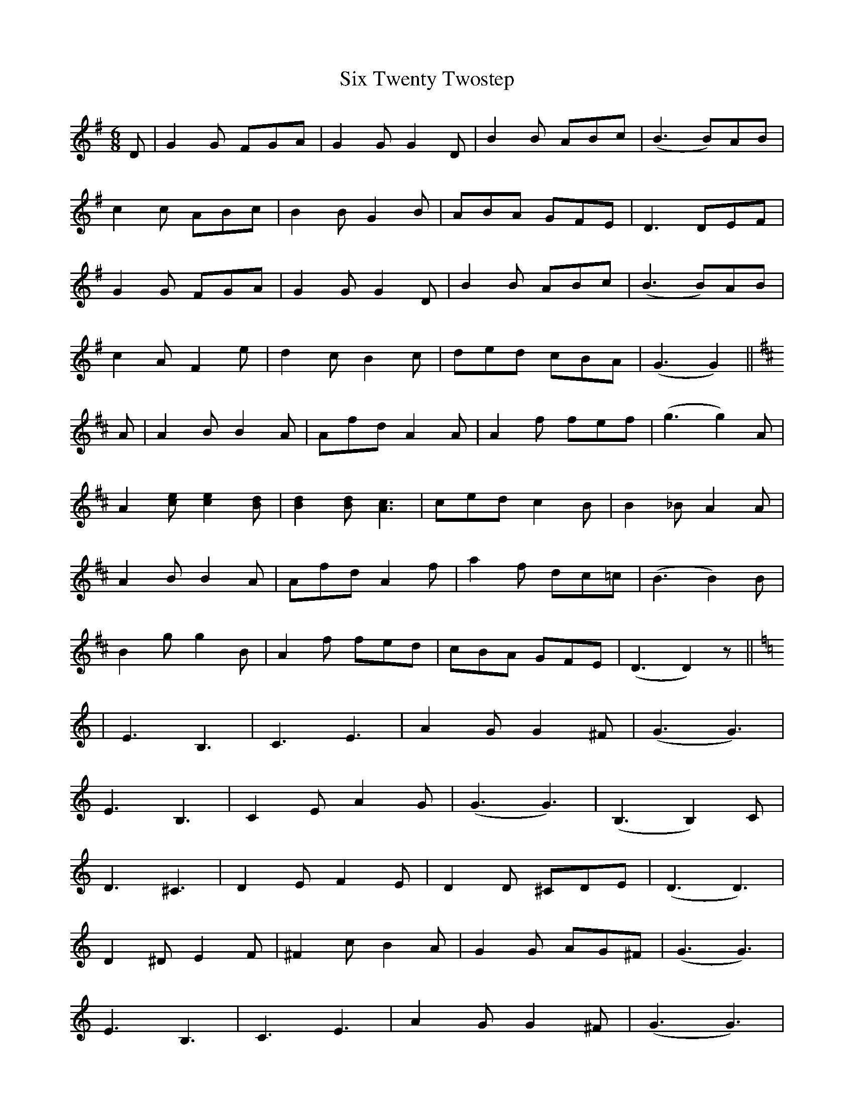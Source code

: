 X: 37240
T: Six Twenty Twostep
R: jig
M: 6/8
K: Gmajor
D|G2G FGA|G2G G2D|B2B ABc|(B3B)AB|
c2c ABc|B2B G2B|ABA GFE|D3 DEF|
G2G FGA|G2G G2D|B2B ABc|(B3B)AB|
c2A F2e|d2c B2c|ded cBA|(G3 G2)||
K:D
A|A2B B2A|Afd A2A|A2f fef|(g3 g2)A|
A2[ce] [c2e2][Bd]|[B2d2][Bd] [A3c3]|ced c2B|B2_B A2A|
A2B B2A|Afd A2f|a2f dc=c|(B3 B2)B|
B2g g2B|A2f fed|cBA GFE|(D3 D2)z||
K:C
|E3 B,3|C3 E3|A2G G2^F|(G3 G3)|
E3 B,3|C2E A2G|(G3 G3)|(B,3 B,2)C|
D3 ^C3|D2E F2E|D2D ^CDE|(D3 D3)|
D2^D E2F|^F2c B2A|G2G AG^F|(G3 G3)|
E3 B,3|C3 E3|A2G G2^F|(G3 G3)|
e3 c3|G3 E3|B2A A2^G|(A3 A) de|
f2e d2^c|d3 G3|e2d cBA|(G3 G3)|
A2c cBA|G2e edc|BAG FED|(C3 C3)||

